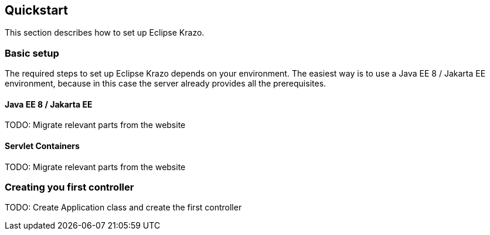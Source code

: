 ////

    Copyright (c) 2019 Eclipse Krazo committers and contributors

    Licensed under the Apache License, Version 2.0 (the "License");
    you may not use this file except in compliance with the License.
    You may obtain a copy of the License at

        http://www.apache.org/licenses/LICENSE-2.0

    Unless required by applicable law or agreed to in writing, software
    distributed under the License is distributed on an "AS IS" BASIS,
    WITHOUT WARRANTIES OR CONDITIONS OF ANY KIND, either express or implied.
    See the License for the specific language governing permissions and
    limitations under the License.

    SPDX-License-Identifier: Apache-2.0

////
== Quickstart

This section describes how to set up Eclipse Krazo.

=== Basic setup

The required steps to set up Eclipse Krazo depends on your environment. The easiest way is to
use a Java EE 8 / Jakarta EE environment, because in this case the server already provides all the
prerequisites.

==== Java EE 8 / Jakarta EE

TODO: Migrate relevant parts from the website

==== Servlet Containers

TODO: Migrate relevant parts from the website

=== Creating you first controller

TODO: Create Application class and create the first controller

